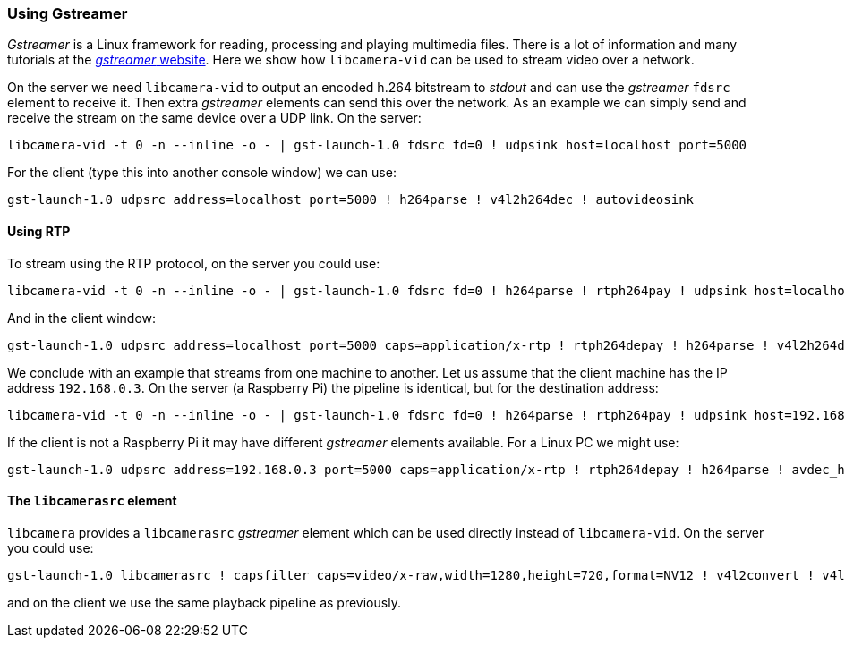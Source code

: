 === Using Gstreamer

_Gstreamer_ is a Linux framework for reading, processing and playing multimedia files. There is a lot of information and many tutorials at the https://gstreamer.freedesktop.org/[_gstreamer_ website]. Here we show how `libcamera-vid` can be used to stream video over a network.

On the server we need `libcamera-vid` to output an encoded h.264 bitstream to _stdout_ and can use the _gstreamer_ `fdsrc` element to receive it. Then extra _gstreamer_ elements can send this over the network. As an example we can simply send and receive the stream on the same device over a UDP link. On the server:

[,bash]
----
libcamera-vid -t 0 -n --inline -o - | gst-launch-1.0 fdsrc fd=0 ! udpsink host=localhost port=5000
----

For the client (type this into another console window) we can use:

[,bash]
----
gst-launch-1.0 udpsrc address=localhost port=5000 ! h264parse ! v4l2h264dec ! autovideosink
----

==== Using RTP

To stream using the RTP protocol, on the server you could use:

[,bash]
----
libcamera-vid -t 0 -n --inline -o - | gst-launch-1.0 fdsrc fd=0 ! h264parse ! rtph264pay ! udpsink host=localhost port=5000
----

And in the client window:

[,bash]
----
gst-launch-1.0 udpsrc address=localhost port=5000 caps=application/x-rtp ! rtph264depay ! h264parse ! v4l2h264dec ! autovideosink
----

We conclude with an example that streams from one machine to another. Let us assume that the client machine has the IP address `192.168.0.3`. On the server (a Raspberry Pi) the pipeline is identical, but for the destination address:

[,bash]
----
libcamera-vid -t 0 -n --inline -o - | gst-launch-1.0 fdsrc fd=0 ! h264parse ! rtph264pay ! udpsink host=192.168.0.3 port=5000
----

If the client is not a Raspberry Pi it may have different _gstreamer_ elements available. For a Linux PC we might use:

[,bash]
----
gst-launch-1.0 udpsrc address=192.168.0.3 port=5000 caps=application/x-rtp ! rtph264depay ! h264parse ! avdec_h264 ! autovideosink
----

==== The `libcamerasrc` element

`libcamera` provides a `libcamerasrc` _gstreamer_ element which can be used directly instead of `libcamera-vid`. On the server you could use:

[,bash]
----
gst-launch-1.0 libcamerasrc ! capsfilter caps=video/x-raw,width=1280,height=720,format=NV12 ! v4l2convert ! v4l2h264enc extra-controls="controls,repeat_sequence_header=1" ! h264parse ! rtph264pay ! udpsink host=localhost port=5000
----

and on the client we use the same playback pipeline as previously.
